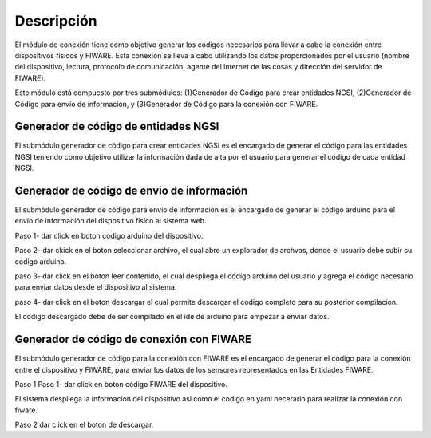 Descripción
===========

El módulo de conexión tiene como objetivo generar los códigos necesarios
para llevar a cabo la conexión entre dispositivos físicos y FIWARE. Esta
conexión se lleva a cabo utilizando los datos proporcionados por el
usuario (nombre del dispositivo, lectura, protocolo de comunicación,
agente del internet de las cosas y dirección del servidor de FIWARE).

Este módulo está compuesto por tres submódulos: (1)Generador de Código
para crear entidades NGSI, (2)Generador de Código para envío de
información, y (3)Generador de Código para la conexión con FIWARE.

Generador de código de entidades NGSI
-------------------------------------

El submódulo generador de código para crear entidades NGSI es el
encargado de generar el código para las entidades NGSI teniendo como
objetivo utilizar la información dada de alta por el usuario para
generar el código de cada entidad NGSI.

Generador de código de envio de información
-------------------------------------------

El submódulo generador de código para envío de información es el
encargado de generar el código arduino para el envío de información del
dispositivo físico al sistema web.

Paso 1- dar click en boton codigo arduino del dispositivo.

Paso 2- dar ckick en el boton seleccionar archivo, el cual abre un
explorador de archvos, donde el usuario debe subir su codigo arduino.

paso 3- dar click en el boton leer contenido, el cual despliega el
código arduino del usuario y agrega el código necesario para enviar
datos desde el dispositivo al sistema.

paso 4- dar click en el boton descargar el cual permite descargar el
codigo completo para su posterior compilacion.

El codigo descargado debe de ser compilado en el ide de arduino para
empezar a enviar datos.

Generador de código de conexión con FIWARE
------------------------------------------

El submódulo generador de código para la conexión con FIWARE es el
encargado de generar el código para la conexión entre el dispositivo y
FIWARE, para enviar los datos de los sensores representados en las
Entidades FIWARE.

Paso 1 Paso 1- dar click en boton código FIWARE del dispositivo.

El sistema despliega la informacion del dispositivo asi como el codigo
en yaml necerario para realizar la conexión con fiware.

Paso 2 dar click en el boton de descargar.
